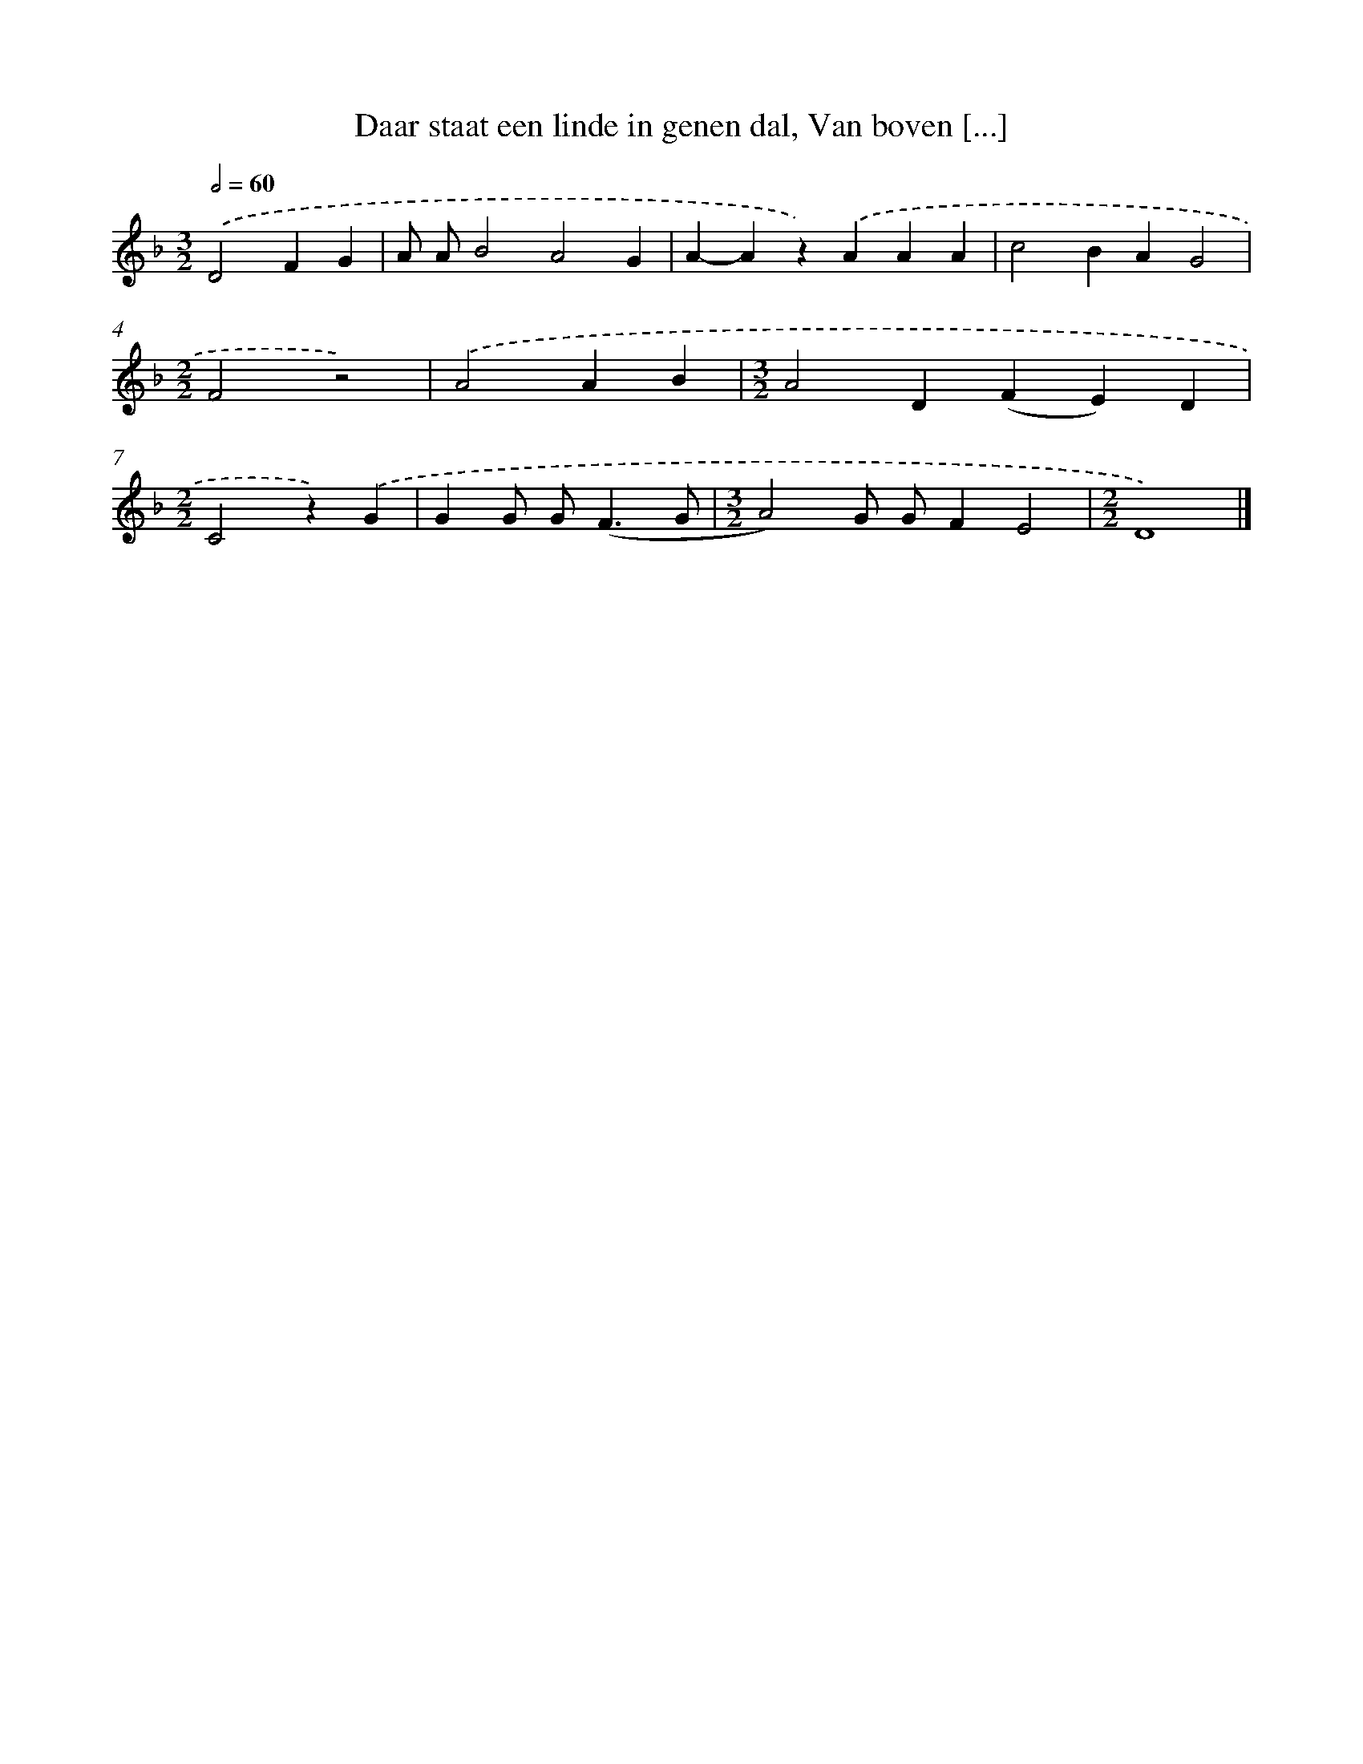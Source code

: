 X: 9856
T: Daar staat een linde in genen dal, Van boven [...]
%%abc-version 2.0
%%abcx-abcm2ps-target-version 5.9.1 (29 Sep 2008)
%%abc-creator hum2abc beta
%%abcx-conversion-date 2018/11/01 14:37:00
%%humdrum-veritas 3785092325
%%humdrum-veritas-data 3322934478
%%continueall 1
%%barnumbers 0
L: 1/4
M: 3/2
Q: 1/2=60
K: F clef=treble
.('D2FG [I:setbarnb 1]|
A/ A/B2A2G |
A-Az).('AAA |
c2BAG2 |
[M:2/2]F2z2) |
.('A2AB |
[M:3/2]A2D(FE)D |
[M:2/2]C2z).('G |
GG/ G<(FG/ |
[M:3/2]A2)G/ G/FE2 |
[M:2/2]D4) |]
